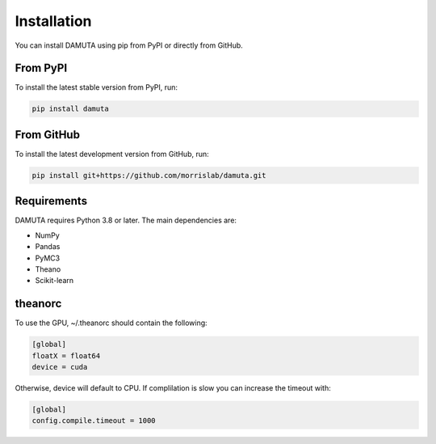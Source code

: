 Installation
============

You can install DAMUTA using pip from PyPI or directly from GitHub.

From PyPI
---------

To install the latest stable version from PyPI, run:

.. code-block:: bash

    pip install damuta

From GitHub
-----------

To install the latest development version from GitHub, run:

.. code-block:: bash

    pip install git+https://github.com/morrislab/damuta.git

Requirements
------------

DAMUTA requires Python 3.8 or later. The main dependencies are:

- NumPy
- Pandas
- PyMC3
- Theano
- Scikit-learn

theanorc
------------

To use the GPU, ~/.theanorc should contain the following:

.. code-block:: ini

    [global]
    floatX = float64
    device = cuda

Otherwise, device will default to CPU. If complilation is slow you can increase the timeout with:

.. code-block:: ini

    [global]
    config.compile.timeout = 1000